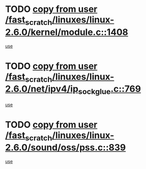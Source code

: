 * TODO [[view:/fast_scratch/linuxes/linux-2.6.0/kernel/module.c::face=ovl-face1::linb=1408::colb=5::cole=19][copy from user /fast_scratch/linuxes/linux-2.6.0/kernel/module.c::1408]]
[[view:/fast_scratch/linuxes/linux-2.6.0/kernel/module.c::face=ovl-face2::linb=1425::colb=36::cole=39][use]]
* TODO [[view:/fast_scratch/linuxes/linux-2.6.0/net/ipv4/ip_sockglue.c::face=ovl-face1::linb=769::colb=7::cole=21][copy from user /fast_scratch/linuxes/linux-2.6.0/net/ipv4/ip_sockglue.c::769]]
[[view:/fast_scratch/linuxes/linux-2.6.0/net/ipv4/ip_sockglue.c::face=ovl-face2::linb=793::colb=15::cole=18][use]]
* TODO [[view:/fast_scratch/linuxes/linux-2.6.0/sound/oss/pss.c::face=ovl-face1::linb=839::colb=7::cole=21][copy from user /fast_scratch/linuxes/linux-2.6.0/sound/oss/pss.c::839]]
[[view:/fast_scratch/linuxes/linux-2.6.0/sound/oss/pss.c::face=ovl-face2::linb=845::colb=19::cole=23][use]]
